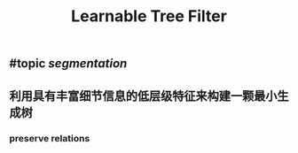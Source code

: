#+TITLE: Learnable Tree Filter

** #topic [[segmentation]]
** 利用具有丰富细节信息的低层级特征来构建一颗最小生成树
*** preserve relations
